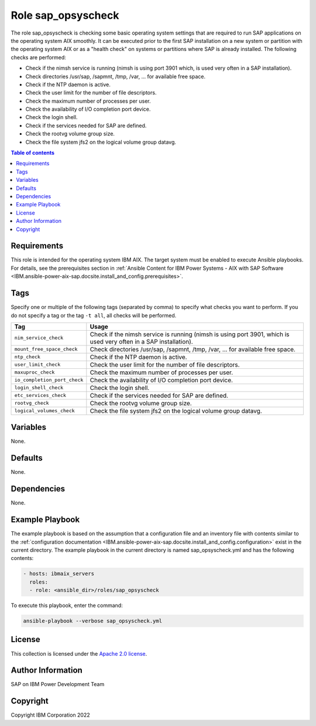 .. _IBM.ansible-power-aix-sap.docsite.sap_opsyscheck:

Role sap_opsyscheck
===================

The role sap_opsyscheck is checking some basic operating system settings that are required to run SAP applications on the operating system AIX smoothly. It can be executed prior to the first SAP installation on a new system or partition with the operating system AIX or as a "health check" on systems or partitions where SAP is already installed. The following checks are performed:

* Check if the nimsh service is running (nimsh is using port 3901 which, is used very often in a SAP installation).
* Check directories /usr/sap, /sapmnt, /tmp, /var, ... for available free space.
* Check if the NTP daemon is active.
* Check the user limit for the number of file descriptors.
* Check the maximum number of processes per user.
* Check the availability of I/O completion port device.
* Check the login shell.
* Check if the services needed for SAP are defined.
* Check the rootvg volume group size.
* Check the file system jfs2 on the logical volume group datavg.

.. contents:: Table of contents
   :depth: 2

Requirements
------------

This role is intended for the operating system IBM AIX. The target system must be enabled to execute Ansible playbooks. For details, see the prerequisites section in :ref:`Ansible Content for IBM Power Systems - AIX with SAP Software <IBM.ansible-power-aix-sap.docsite.install_and_config.prerequisites>`.

Tags
----

Specify one or multiple of the following tags (separated by comma) to specify what checks you want to perform. If you do not specify a tag or the tag ``-t all``, all checks will be performed.

+------------------------------+-------------------------------------------------------------------+
| Tag                          | Usage                                                             |
+==============================+===================================================================+
| ``nim_service_check``        | Check if the nimsh service is running (nimsh is using port 3901,  |
|                              | which is used very often in a SAP installation).                  |
+------------------------------+-------------------------------------------------------------------+
| ``mount_free_space_check``   | Check directories /usr/sap, /sapmnt, /tmp, /var, ... for          |
|                              | available free space.                                             |
+------------------------------+-------------------------------------------------------------------+
| ``ntp_check``                | Check if the NTP daemon is active.                                |
+------------------------------+-------------------------------------------------------------------+
| ``user_limit_check``         | Check the user limit for the number of file descriptors.          |
+------------------------------+-------------------------------------------------------------------+
| ``maxuproc_check``           | Check the maximum number of processes per user.                   |
+------------------------------+-------------------------------------------------------------------+
| ``io_completion_port_check`` | Check the availability of I/O completion port device.             |
+------------------------------+-------------------------------------------------------------------+
| ``login_shell_check``        | Check the login shell.                                            |
+------------------------------+-------------------------------------------------------------------+
| ``etc_services_check``       | Check if the services needed for SAP are defined.                 |
+------------------------------+-------------------------------------------------------------------+
| ``rootvg_check``             | Check the rootvg volume group size.                               |
+------------------------------+-------------------------------------------------------------------+
| ``logical_volumes_check``    | Check the file system jfs2 on the logical volume group datavg.    |
+------------------------------+-------------------------------------------------------------------+

Variables
---------

None.

Defaults
--------

None.

Dependencies
------------

None.

Example Playbook
----------------

The example playbook is based on the assumption that a configuration file and an inventory file with contents similar to the :ref:`configuration documentation <IBM.ansible-power-aix-sap.docsite.install_and_config.configuration>` exist in the current directory. The example playbook in the current directory is named sap_opsyscheck.yml and has the following contents:

.. code:: YAML

    - hosts: ibmaix_servers
      roles:
      - role: <ansible_dir>/roles/sap_opsyscheck

To execute this playbook, enter the command:

.. code:: YAML
  
   ansible-playbook --verbose sap_opsyscheck.yml

License
-------

This collection is licensed under the `Apache 2.0 license <https://www.apache.org/licenses/LICENSE-2.0>`_.

Author Information
------------------

SAP on IBM Power Development Team

Copyright
---------

Copyright IBM Corporation 2022

